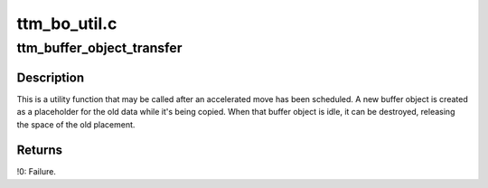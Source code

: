 .. -*- coding: utf-8; mode: rst -*-

=============
ttm_bo_util.c
=============


.. _`ttm_buffer_object_transfer`:

ttm_buffer_object_transfer
==========================

.. c:function:: int ttm_buffer_object_transfer (struct ttm_buffer_object *bo, struct ttm_buffer_object **new_obj)

    :param struct ttm_buffer_object \*bo:
        A pointer to a struct ttm_buffer_object.

    :param struct ttm_buffer_object \*\*new_obj:
        A pointer to a pointer to a newly created ttm_buffer_object,
        holding the data of ``bo`` with the old placement.



.. _`ttm_buffer_object_transfer.description`:

Description
-----------

This is a utility function that may be called after an accelerated move
has been scheduled. A new buffer object is created as a placeholder for
the old data while it's being copied. When that buffer object is idle,
it can be destroyed, releasing the space of the old placement.



.. _`ttm_buffer_object_transfer.returns`:

Returns
-------

!0: Failure.

